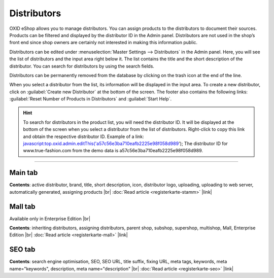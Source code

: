 ﻿Distributors
===========

OXID eShop allows you to manage distributors. You can assign products to the distributors to document their sources. Products can be filtered and displayed by the distributor ID in the Admin panel. Distributors are not used in the shop’s front end since shop owners are certainly not interested in making this information public.

.. image:: ../../media/screenshots/oxbage01.png
   :alt: Distributors
   :class: with-shadow
   :height: 530
   :width: 650

Distributors can be edited under :menuselection:`Master Settings --> Distributors` in the Admin panel. Here, you will see the list of distributors and the input area right below it. The list contains the title and the short description of the distributor. You can search for distributors by using the search fields.

Distributors can be permanently removed from the database by clicking on the trash icon at the end of the line.

When you select a distributor from the list, its information will be displayed in the input area. To create a new distributor, click on :guilabel:`Create new Distributor` at the bottom of the screen. The footer also contains the following links: :guilabel:`Reset Number of Products in Distributors` and :guilabel:`Start Help`.

.. hint:: To search for distributors in the product list, you will need the distributor ID. It will be displayed at the bottom of the screen when you select a distributor from the list of distributors. Right-click to copy this link and obtain the respective distributor ID. Example of a link: javascript:top.oxid.admin.editThis('a57c56e3ba710eafb2225e98f058d989'); The distributor ID for www.true-fashion.com from the demo data is a57c56e3ba710eafb2225e98f058d989.

-----------------------------------------------------------------------------------------

Main tab
-------------------
**Contents**: active distributor, brand, title, short description, icon, distributor logo, uploading, uploading to web server, automatically generated, assigning products |br|
:doc:`Read article <registerkarte-stamm>` |link|

Mall tab
------------------
Available only in Enterprise Edition |br|

**Contents**: inheriting distributors, assigning distributors, parent shop, subshop, supershop, multishop, Mall, Enterprise Edition |br|
:doc:`Read article <registerkarte-mall>` |link|

SEO tab
-----------------
**Contents**: search engine optimisation, SEO, SEO URL, title suffix, fixing URL, meta tags, keywords, meta name=\"keywords\", description, meta name=\"description\" |br|
:doc:`Read article <registerkarte-seo>` |link|

.. seealso:: :doc:`Products <../artikel/artikel>` | :doc:`Manufacturers <../hersteller/hersteller>`

.. Intern: oxbage, Status: